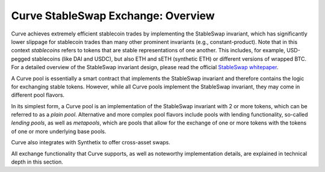 .. _exchange-overview:

===================================
Curve StableSwap Exchange: Overview
===================================

Curve achieves extremely efficient stablecoin trades by implementing the StableSwap invariant, which has significantly lower slippage for stablecoin trades than many other prominent invariants (e.g., constant-product). Note that in this context *stablecoins* refers to tokens that are stable representations of one another. This includes, for example, USD-pegged stablecoins (like DAI and USDC), but also ETH and sETH (synthetic ETH) or different versions of wrapped BTC. For a detailed overview of the StableSwap invariant design, please read the official `StableSwap whitepaper <https://curve.fi/files/stableswap-paper.pdf>`_.

A Curve pool is essentially a smart contract that implements the StableSwap invariant and therefore contains the logic for exchanging stable tokens. However, while all Curve pools implement the StableSwap invariant, they may come in different pool flavors.

In its simplest form, a Curve pool is an implementation of the StableSwap invariant with 2 or more tokens, which can be referred to as a *plain pool*. Alternative and more complex pool flavors include pools with lending functionality, so-called *lending pools*, as well as *metapools*, which are pools that allow for the exchange of one or more tokens with the tokens of one or more underlying base pools.

Curve also integrates with Synthetix to offer cross-asset swaps.

All exchange functionality that Curve supports, as well as noteworthy implementation details, are explained in technical depth in this section.
